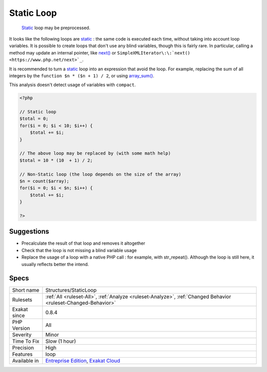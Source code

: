 .. _structures-staticloop:

.. _static-loop:

Static Loop
+++++++++++

  `Static <https://www.php.net/manual/en/language.oop5.static.php>`_ loop may be preprocessed.

It looks like the following loops are `static <https://www.php.net/manual/en/language.oop5.static.php>`_ : the same code is executed each time, without taking into account loop variables.
It is possible to create loops that don't use any blind variables, though this is fairly rare. In particular, calling a method may update an internal pointer, like `next() <https://www.php.net/next>`_ or ``SimpleXMLIterator\:\:`next() <https://www.php.net/next>`_``. 

It is recommended to turn a `static <https://www.php.net/manual/en/language.oop5.static.php>`_ loop into an expression that avoid the loop. For example, replacing the sum of all integers by the ``function $n * ($n + 1) / 2``, or using `array_sum() <https://www.php.net/array_sum>`_.

This analysis doesn't detect usage of variables with ``compact``.

.. code-block:: php
   
   <?php
   
   // Static loop
   $total = 0;
   for($i = 0; $i < 10; $i++) {
       $total += $i;
   }
   
   // The above loop may be replaced by (with some math help)
   $total = 10 * (10  + 1) / 2;
   
   // Non-Static loop (the loop depends on the size of the array)
   $n = count($array);
   for($i = 0; $i < $n; $i++) {
       $total += $i;
   }
   
   ?>

Suggestions
___________

* Precalculate the result of that loop and removes it altogether
* Check that the loop is not missing a blind variable usage
* Replace the usage of a loop with a native PHP call : for example, with str_repeat(). Although the loop is still here, it usually reflects better the intend.




Specs
_____

+--------------+-------------------------------------------------------------------------------------------------------------------------+
| Short name   | Structures/StaticLoop                                                                                                   |
+--------------+-------------------------------------------------------------------------------------------------------------------------+
| Rulesets     | :ref:`All <ruleset-All>`, :ref:`Analyze <ruleset-Analyze>`, :ref:`Changed Behavior <ruleset-Changed-Behavior>`          |
+--------------+-------------------------------------------------------------------------------------------------------------------------+
| Exakat since | 0.8.4                                                                                                                   |
+--------------+-------------------------------------------------------------------------------------------------------------------------+
| PHP Version  | All                                                                                                                     |
+--------------+-------------------------------------------------------------------------------------------------------------------------+
| Severity     | Minor                                                                                                                   |
+--------------+-------------------------------------------------------------------------------------------------------------------------+
| Time To Fix  | Slow (1 hour)                                                                                                           |
+--------------+-------------------------------------------------------------------------------------------------------------------------+
| Precision    | High                                                                                                                    |
+--------------+-------------------------------------------------------------------------------------------------------------------------+
| Features     | loop                                                                                                                    |
+--------------+-------------------------------------------------------------------------------------------------------------------------+
| Available in | `Entreprise Edition <https://www.exakat.io/entreprise-edition>`_, `Exakat Cloud <https://www.exakat.io/exakat-cloud/>`_ |
+--------------+-------------------------------------------------------------------------------------------------------------------------+


